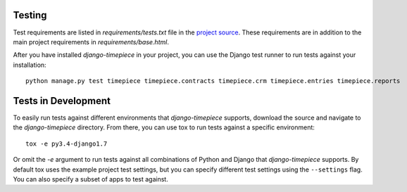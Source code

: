 Testing
=======

Test requirements are listed in `requirements/tests.txt` file in the `project
source <https://github.com/caktus/django-timepiece>`_. These requirements are
in addition to the main project requirements in `requirements/base.html`.

After you have installed `django-timepiece` in your project, you can use the
Django test runner to run tests against your installation::

    python manage.py test timepiece timepiece.contracts timepiece.crm timepiece.entries timepiece.reports

Tests in Development
====================

To easily run tests against different environments that `django-timepiece`
supports, download the source and navigate to the `django-timepiece`
directory. From there, you can use tox to run tests against a specific
environment::

    tox -e py3.4-django1.7

Or omit the `-e` argument to run tests against all combinations of Python
and Django that `django-timepiece` supports. By default tox uses the example
project test settings, but you can specify different test settings using the
``--settings`` flag. You can also specify a subset of apps to test against.
